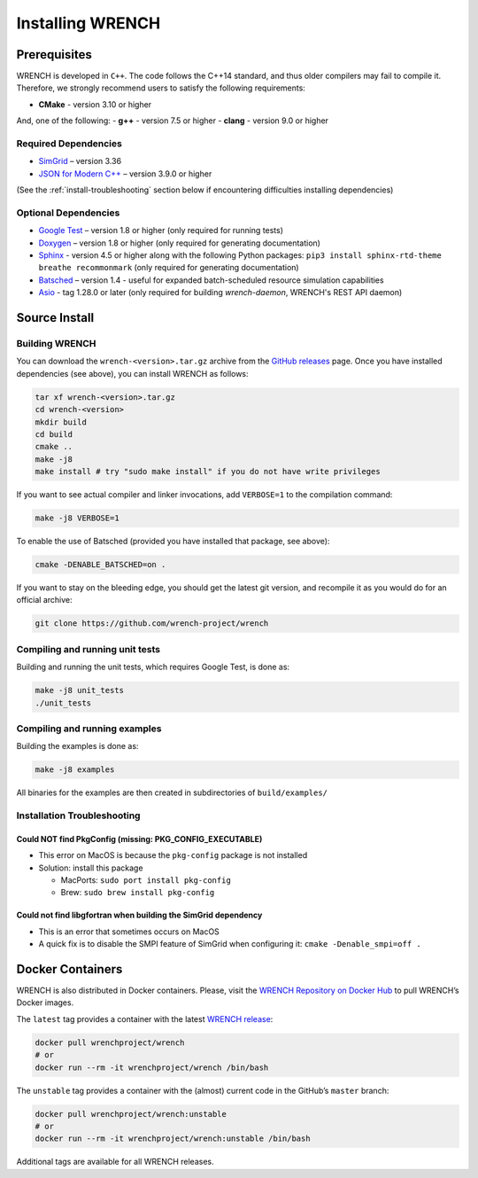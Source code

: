 .. _install:

Installing WRENCH
*****************

.. _install-prerequisites:

Prerequisites
=============

WRENCH is developed in ``C++``. The code follows the C++14 standard, and
thus older compilers may fail to compile it. Therefore, we strongly
recommend users to satisfy the following requirements:

-  **CMake** - version 3.10 or higher

And, one of the following: - **g++** - version 7.5 or higher - **clang**
- version 9.0 or higher

.. _install-prerequisites-dependencies:

Required Dependencies
---------------------

-  `SimGrid <https://simgrid.org/>`__ – version 3.36
-  `JSON for Modern C++ <https://github.com/nlohmann/json>`__ – version
   3.9.0 or higher

(See the :ref:`install-troubleshooting` section below if encountering difficulties
installing dependencies)

.. _install-prerequisites-opt-dependencies:

Optional Dependencies
---------------------

-  `Google Test <https://github.com/google/googletest>`__ – version 1.8
   or higher (only required for running tests)
-  `Doxygen <http://www.doxygen.org>`__ – version 1.8 or higher (only
   required for generating documentation)
-  `Sphinx <https://www.sphinx-doc.org/en/master/usage/installation.html>`__ - 
   version 4.5 or higher along with the following Python packages: 
   ``pip3 install sphinx-rtd-theme breathe recommonmark``  (only required 
   for generating documentation)
-  `Batsched <https://gitlab.inria.fr/batsim/batsched>`__ – version 1.4
   - useful for expanded batch-scheduled resource simulation
   capabilities
-  `Asio <https://github.com/chriskohlhoff/asio/>`__ - tag 1.28.0 or later (only required for building `wrench-daemon`, WRENCH's REST API daemon)

.. _install-source:

Source Install
==============

.. _install-source-build:

Building WRENCH
---------------

You can download the ``wrench-<version>.tar.gz`` archive from the `GitHub
releases <https://github.com/wrench-project/wrench/releases>`__ page.
Once you have installed dependencies (see above), you can install WRENCH
as follows:

.. code:: sh

      tar xf wrench-<version>.tar.gz
      cd wrench-<version>
      mkdir build
      cd build
      cmake ..
      make -j8
      make install # try "sudo make install" if you do not have write privileges

If you want to see actual compiler and linker invocations, add
``VERBOSE=1`` to the compilation command:

.. code:: sh

   make -j8 VERBOSE=1

To enable the use of Batsched (provided you have installed that package,
see above): 

.. code:: sh

   cmake -DENABLE_BATSCHED=on .

If you want to stay on the bleeding edge, you should get the latest git
version, and recompile it as you would do for an official archive:

.. code:: sh

   git clone https://github.com/wrench-project/wrench

.. _install-unit-tests:

Compiling and running unit tests
--------------------------------

Building and running the unit tests, which requires Google Test, is done
as:

.. code:: sh

   make -j8 unit_tests
   ./unit_tests

.. _install-examples:

Compiling and running examples
------------------------------

Building the examples is done as:

.. code:: sh

   make -j8 examples

All binaries for the examples are then created in subdirectories of
``build/examples/``

.. _install-troubleshooting:

Installation Troubleshooting
----------------------------

Could NOT find PkgConfig (missing: PKG_CONFIG_EXECUTABLE)
^^^^^^^^^^^^^^^^^^^^^^^^^^^^^^^^^^^^^^^^^^^^^^^^^^^^^^^^^

-  This error on MacOS is because the ``pkg-config`` package is not
   installed
-  Solution: install this package

   -  MacPorts: ``sudo port install pkg-config``
   -  Brew: ``sudo brew install pkg-config``

Could not find libgfortran when building the SimGrid dependency
^^^^^^^^^^^^^^^^^^^^^^^^^^^^^^^^^^^^^^^^^^^^^^^^^^^^^^^^^^^^^^^

-  This is an error that sometimes occurs on MacOS
-  A quick fix is to disable the SMPI feature of SimGrid when
   configuring it: ``cmake -Denable_smpi=off .``

.. _install-docker:

Docker Containers
=================

WRENCH is also distributed in Docker containers. Please, visit the
`WRENCH Repository on Docker
Hub <https://hub.docker.com/r/wrenchproject/wrench/>`__ to pull WRENCH’s
Docker images.

The ``latest`` tag provides a container with the latest `WRENCH
release <https://github.com/wrench-project/wrench/releases>`__:

.. code:: sh

   docker pull wrenchproject/wrench 
   # or
   docker run --rm -it wrenchproject/wrench /bin/bash

The ``unstable`` tag provides a container with the (almost) current code
in the GitHub’s ``master`` branch:

.. code:: sh

   docker pull wrenchproject/wrench:unstable
   # or
   docker run --rm -it wrenchproject/wrench:unstable /bin/bash

Additional tags are available for all WRENCH releases.
